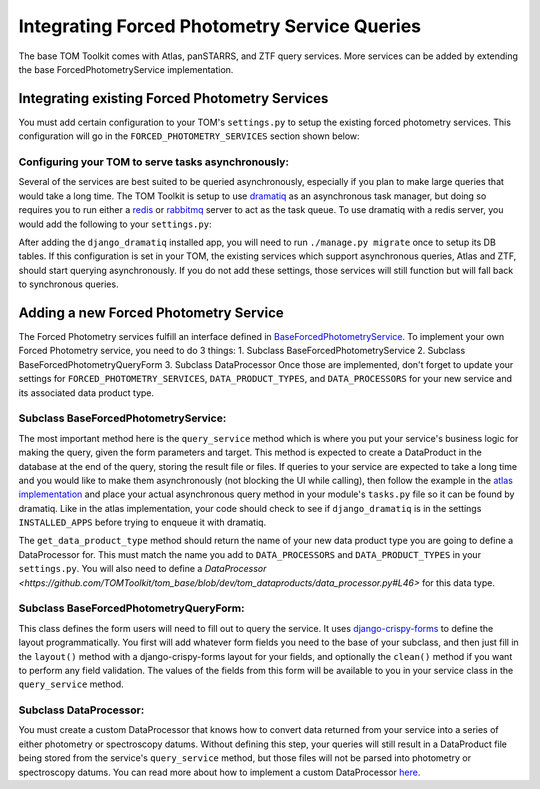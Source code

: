 Integrating Forced Photometry Service Queries
---------------------------------------

The base TOM Toolkit comes with Atlas, panSTARRS, and ZTF query services. More services
can be added by extending the base ForcedPhotometryService implementation.


Integrating existing Forced Photometry Services
###############################################

You must add certain configuration to your TOM's ``settings.py`` to setup the existing forced
photometry services. This configuration will go in the ``FORCED_PHOTOMETRY_SERVICES`` section 
shown below:

.. code:: python
    FORCED_PHOTOMETRY_SERVICES = {
        'atlas': {
            'class': 'tom_dataproducts.forced_photometry.atlas.AtlasForcedPhotometryService',
            'url': "https://fallingstar-data.com/forcedphot",
            'api_key': os.getenv('ATLAS_FORCED_PHOTOMETRY_API_KEY', 'your atlas account api token')
        },
        'panstarrs': {
            #TODO
        },
        'ztf': {
            #TODO
        }
    }

    DATA_PRODUCT_TYPES = {
        ...
        'atlas_photometry': ('atlas_photometry', 'Atlas Photometry'),
        ...
    }

    DATA_PROCESSORS = {
        ...
        'atlas_photometry': 'tom_dataproducts.processors.atlas_processor.AtlasProcessor',
        ...
    }


Configuring your TOM to serve tasks asynchronously:
***************************************************

Several of the services are best suited to be queried asynchronously, especially if you plan to make large
queries that would take a long time. The TOM Toolkit is setup to use `dramatiq <https://dramatiq.io/index.html>`_
as an asynchronous task manager, but doing so requires you to run either a `redis <https://github.com/redis/redis>`_
or `rabbitmq <https://github.com/rabbitmq/rabbitmq-server>`_ server to act as the task queue. To use dramatiq with
a redis server, you would add the following to your ``settings.py``:

.. code:: python
    INSTALLED_APPS = [
        ...
        'django_dramatiq',
        ...
    ]

    DRAMATIQ_BROKER = {
        "BROKER": "dramatiq.brokers.redis.RedisBroker",
        "OPTIONS": {
            "url": "redis://your-redis-service-url:your-redis-port"
        },
        "MIDDLEWARE": [
            "dramatiq.middleware.AgeLimit",
            "dramatiq.middleware.TimeLimit",
            "dramatiq.middleware.Callbacks",
            "dramatiq.middleware.Retries",
            "django_dramatiq.middleware.DbConnectionsMiddleware",
        ]
    }

After adding the ``django_dramatiq`` installed app, you will need to run ``./manage.py migrate`` once to setup
its DB tables. If this configuration is set in your TOM, the existing services which support asynchronous queries,
Atlas and ZTF, should start querying asynchronously. If you do not add these settings, those services will still
function but will fall back to synchronous queries.


Adding a new Forced Photometry Service
######################################

The Forced Photometry services fulfill an interface defined in 
`BaseForcedPhotometryService <https://github.com/TOMToolkit/tom_base/blob/dev/tom_dataproducts/forced_photometry/forced_photometry_service.py>`_.
To implement your own Forced Photometry service, you need to do 3 things:
1. Subclass BaseForcedPhotometryService
2. Subclass BaseForcedPhotometryQueryForm
3. Subclass DataProcessor
Once those are implemented, don't forget to update your settings for ``FORCED_PHOTOMETRY_SERVICES``, 
``DATA_PRODUCT_TYPES``, and ``DATA_PROCESSORS`` for your new service and its associated data product type.


Subclass BaseForcedPhotometryService:
*************************************

The most important method here is the ``query_service`` method which is where you put your service's business logic
for making the query, given the form parameters and target. This method is expected to create a DataProduct in the database
at the end of the query, storing the result file or files. If queries to your service are expected to take a long time and
you would like to make them asynchronously (not blocking the UI while calling), then follow the example in the
`atlas implementation <https://github.com/TOMToolkit/tom_base/blob/dev/tom_dataproducts/forced_photometry/atlas.py>`_ and place your
actual asynchronous query method in your module's ``tasks.py`` file so it can be found by dramatiq. Like in the atlas implementation,
your code should check to see if ``django_dramatiq`` is in the settings ``INSTALLED_APPS`` before trying to enqueue it with dramatiq.

The ``get_data_product_type`` method should return the name of your new data product type you are going to define a
DataProcessor for. This must match the name you add to ``DATA_PROCESSORS`` and ``DATA_PRODUCT_TYPES`` in your ``settings.py``.
You will also need to define a `DataProcessor <https://github.com/TOMToolkit/tom_base/blob/dev/tom_dataproducts/data_processor.py#L46>`
for this data type. 


Subclass BaseForcedPhotometryQueryForm:
***************************************

This class defines the form users will need to fill out to query the service. It uses
`django-crispy-forms <https://django-crispy-forms.readthedocs.io/en/latest/>`_ to define the layout
programmatically. You first will add whatever form fields you need to the base of your
subclass, and then just fill in the ``layout()`` method with a django-crispy-forms layout
for your fields, and optionally the ``clean()`` method if you want to perform any field validation.
The values of the fields from this form will be available to you in your service class in the
``query_service`` method.


Subclass DataProcessor:
***********************

You must create a custom DataProcessor that knows how to convert data returned from your service into
a series of either photometry or spectroscopy datums. Without defining this step, your queries will still
result in a DataProduct file being stored from the service's ``query_service`` method, but those files will
not be parsed into photometry or spectroscopy datums. You can read more about how to implement a custom 
DataProcessor `here <../customizing_data_processing>`_.